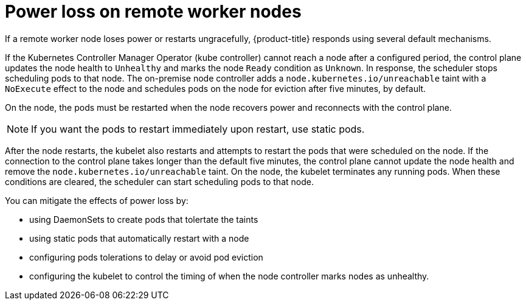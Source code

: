// Module included in the following assemblies:
//
// * logging/nodes-edge-remote-workers.adoc

[id="nodes-edge-remote-workers-power_{context}"]
= Power loss on remote worker nodes

If a remote worker node loses power or restarts ungracefully, {product-title} responds using several default mechanisms. 

If the Kubernetes Controller Manager Operator (kube controller) cannot reach a node after a configured period, the control plane updates the node health to `Unhealthy` and marks the node `Ready` condition as `Unknown`. In response, the scheduler stops scheduling pods to that node.  The on-premise node controller adds a `node.kubernetes.io/unreachable` taint with a `NoExecute` effect to the node and schedules pods on the node for eviction after five minutes, by default.

On the node, the pods must be restarted when the node recovers power and reconnects with the control plane.

[NOTE]
====
If you want the pods to restart immediately upon restart, use static pods.
====

After the node restarts, the kubelet also restarts and attempts to restart the pods that were scheduled on the node. If the connection to the control plane takes longer than the default five minutes, the control plane cannot update the node health and remove the `node.kubernetes.io/unreachable` taint. On the node, the kubelet terminates any running pods. When these conditions are cleared, the scheduler can start scheduling pods to that node. 

You can mitigate the effects of power loss by: 

* using DaemonSets to create pods that tolertate the taints
* using static pods that automatically restart with a node
* configuring pods tolerations to delay or avoid pod eviction
* configuring the kubelet to control the timing of when the node controller marks nodes as unhealthy. 

